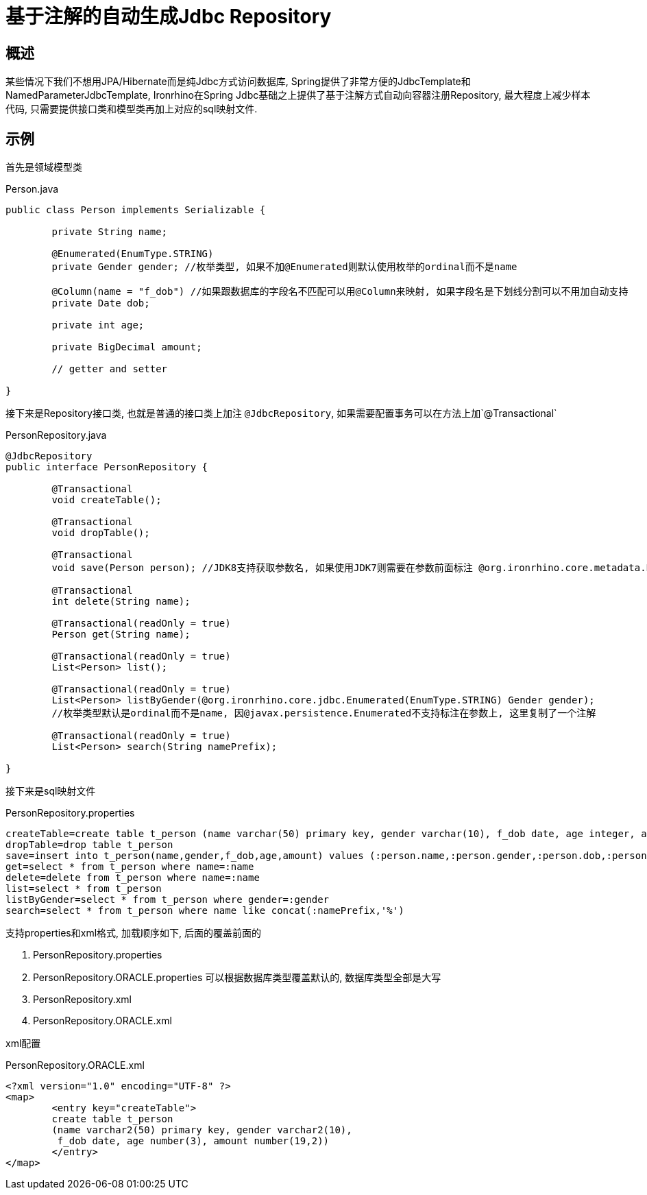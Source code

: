 = 基于注解的自动生成Jdbc Repository

== 概述
某些情况下我们不想用JPA/Hibernate而是纯Jdbc方式访问数据库, Spring提供了非常方便的JdbcTemplate和NamedParameterJdbcTemplate,
Ironrhino在Spring Jdbc基础之上提供了基于注解方式自动向容器注册Repository,
最大程度上减少样本代码, 只需要提供接口类和模型类再加上对应的sql映射文件.


== 示例

首先是领域模型类
[source,java]
.Person.java
----
public class Person implements Serializable {

	private String name;

	@Enumerated(EnumType.STRING)
	private Gender gender; //枚举类型, 如果不加@Enumerated则默认使用枚举的ordinal而不是name

	@Column(name = "f_dob") //如果跟数据库的字段名不匹配可以用@Column来映射, 如果字段名是下划线分割可以不用加自动支持
	private Date dob;

	private int age;

	private BigDecimal amount;

	// getter and setter

}

----

接下来是Repository接口类, 也就是普通的接口类上加注 `@JdbcRepository`, 如果需要配置事务可以在方法上加`@Transactional`
[source,java]
.PersonRepository.java
----
@JdbcRepository
public interface PersonRepository {

	@Transactional
	void createTable();

	@Transactional
	void dropTable();

	@Transactional
	void save(Person person); //JDK8支持获取参数名, 如果使用JDK7则需要在参数前面标注 @org.ironrhino.core.metadata.Param("person")

	@Transactional
	int delete(String name);

	@Transactional(readOnly = true)
	Person get(String name);

	@Transactional(readOnly = true)
	List<Person> list();

	@Transactional(readOnly = true)
	List<Person> listByGender(@org.ironrhino.core.jdbc.Enumerated(EnumType.STRING) Gender gender);
	//枚举类型默认是ordinal而不是name, 因@javax.persistence.Enumerated不支持标注在参数上, 这里复制了一个注解

	@Transactional(readOnly = true)
	List<Person> search(String namePrefix);

}

----
接下来是sql映射文件
[source,properties]
.PersonRepository.properties
----
createTable=create table t_person (name varchar(50) primary key, gender varchar(10), f_dob date, age integer, amount decimal(19,2))
dropTable=drop table t_person
save=insert into t_person(name,gender,f_dob,age,amount) values (:person.name,:person.gender,:person.dob,:person.age,:person.amount)
get=select * from t_person where name=:name
delete=delete from t_person where name=:name
list=select * from t_person
listByGender=select * from t_person where gender=:gender
search=select * from t_person where name like concat(:namePrefix,'%')
----
支持properties和xml格式, 加载顺序如下, 后面的覆盖前面的

. PersonRepository.properties
. PersonRepository.ORACLE.properties 可以根据数据库类型覆盖默认的, 数据库类型全部是大写
. PersonRepository.xml
. PersonRepository.ORACLE.xml

xml配置
[source,xml]
.PersonRepository.ORACLE.xml
----
<?xml version="1.0" encoding="UTF-8" ?>
<map>
	<entry key="createTable">
	create table t_person
	(name varchar2(50) primary key, gender varchar2(10),
	 f_dob date, age number(3), amount number(19,2))
	</entry>
</map>
----
